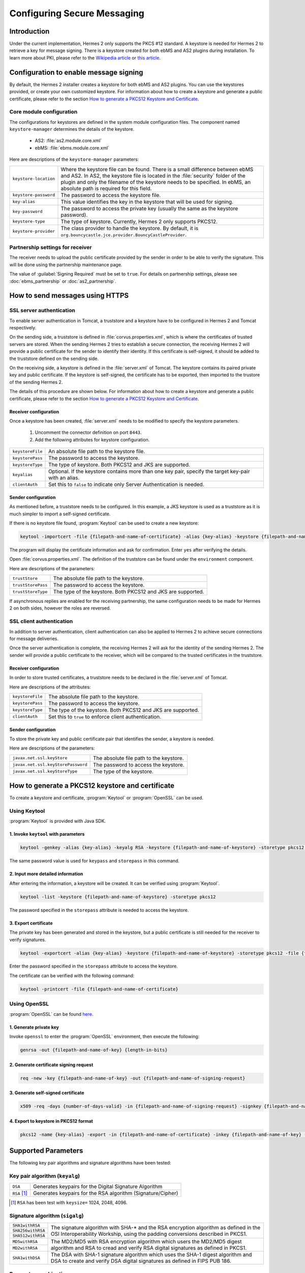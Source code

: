 Configuring Secure Messaging
============================
Introduction
------------
Under the current implementation, Hermes 2 only supports the PKCS #12 standard. A keystore is needed for Hermes 2 to retrieve a key for message signing.
There is a keystore created for both ebMS and AS2 plugins during installation.
To learn more about PKI, please refer to the `Wikipedia article <https://en.wikipedia.org/wiki/Public_key_infrastructure>`_ or `this article <http://searchsecurity.techtarget.com/definition/PKI>`_.


Configuration to enable message signing
---------------------------------------
By default, the Hermes 2 installer creates a keystore for both ebMS and AS2 plugins. You can use the keystores provided, or create your own customized keystore.
For information about how to create a keystore and generate a public certificate, please refer to the section `How to generate a PKCS12 Keystore and Certificate`_.


Core module configuration
^^^^^^^^^^^^^^^^^^^^^^^^^
The configurations for keystores are defined in the system module configuration files. The component named ``keystore-manager`` determines the details of the keystore.
   
   * AS2: :file:`as2.module.core.xml`
   * ebMS: :file:`ebms.module.core.xml`

Here are descriptions of the ``keystore-manager`` parameters:

+------------------------+----------------------------------------------------------------------------------------------+
| ``keystore-location``  | Where the keystore file can be found. There is a small difference between ebMS and AS2.      |
|                        | In AS2, the keystore file is located in the :file:`security` folder of the plugin and        |
|                        | only the filename of the keystore needs to be specified. In ebMS, an absolute path           |
|                        | is required for this field.                                                                  |
+------------------------+----------------------------------------------------------------------------------------------+
| ``keystore-password``  | The password to access the keystore file.                                                    |
+------------------------+----------------------------------------------------------------------------------------------+
| ``key-alias``          | This value identifies the key in the keystore that will be used for signing.                 |
+------------------------+----------------------------------------------------------------------------------------------+
| ``key-password``       | The password to access the private key (usually the same as the keystore password).          |
+------------------------+----------------------------------------------------------------------------------------------+
| ``keystore-type``      | The type of keystore. Currently, Hermes 2 only supports PKCS12.                              |
+------------------------+----------------------------------------------------------------------------------------------+
| ``keystore-provider``  | The class provider to handle the keystore. By default, it is                                 |
|                        | ``org.bouncycastle.jce.provider.BouncyCastleProvider``.                                      |
+------------------------+----------------------------------------------------------------------------------------------+


Partnership settings for receiver
^^^^^^^^^^^^^^^^^^^^^^^^^^^^^^^^^
The receiver needs to upload the public certificate provided by the sender in order to be able to verify the signature. This will be done using the partnership maintenance page.

.. image:: /_static/images/message_signing/partnership_cert_upload.png

The value of :guilabel:`Signing Required` must be set to ``true``. For details on partnership settings, please see :doc:`ebms_partnership` or :doc:`as2_partnership`.

.. image:: /_static/images/message_signing/partnership_ssl_setting.png


.. _send-message-using-https:

How to send messages using HTTPS
--------------------------------
SSL server authentication
^^^^^^^^^^^^^^^^^^^^^^^^^
To enable server authentication in Tomcat, a truststore and a keystore have to be configured in Hermes 2 and Tomcat respectively.

On the sending side, a truststore is defined in :file:`corvus.properties.xml`, which is where the certificates of trusted servers are stored.
When the sending Hermes 2 tries to establish a secure connection, the receiving Hermes 2 will provide a public certificate for the sender to identify their identity.
If this certificate is self-signed, it should be added to the truststore defined on the sending side.

On the receiving side, a keystore is defined in the :file:`server.xml` of Tomcat. The keystore contains its paired private key and public certificate.
If the keystore is self-signed, the certificate has to be exported, then imported to the trustore of the sending Hermes 2.

The details of this procedure are shown below.
For information about how to create a keystore and generate a public certificate, please refer to the section `How to generate a PKCS12 Keystore and Certificate`_.


Receiver configuration
""""""""""""""""""""""
Once a keystore has been created, :file:`server.xml` needs to be modified to specify the keystore parameters.
   
   #. Uncomment the connector definition on port ``8443``.
   #. Add the following attributes for keystore configuration.

+--------------------+--------------------------------------------------------------------------------------------------------------+
| ``keystoreFile``   | An absolute file path to the keystore file.                                                                  |
+--------------------+--------------------------------------------------------------------------------------------------------------+
| ``keystorePass``   | The password to access the keystore.                                                                         |
+--------------------+--------------------------------------------------------------------------------------------------------------+
| ``keystoreType``   | The type of keystore. Both PKCS12 and JKS are supported.                                                     |
+--------------------+--------------------------------------------------------------------------------------------------------------+
| ``keyalias``       | Optional. If the keystore contains more than one key pair, specify the target key-pair with an alias.        |
+--------------------+--------------------------------------------------------------------------------------------------------------+
| ``clientAuth``     | Set this to ``false`` to indicate only Server Authentication is needed.                                      |
+--------------------+--------------------------------------------------------------------------------------------------------------+


Sender configuration
""""""""""""""""""""
As mentioned before, a truststore needs to be configured. In this example, a JKS keystore is used as a truststore as it is much simpler to import a self-signed certificate.

If there is no keystore file found, :program:`Keytool` can be used to create a new keystore:

.. code-block:: sh

   keytool -importcert -file {filepath-and-name-of-certificate} -alias {key-alias} -keystore {filepath-and-name-of-keystore} -storetype jks -storepass {password}

The program will display the certificate information and ask for confirmation. Enter ``yes`` after verifying the details.

.. image:: /_static/images/message_signing/keytool_truststore.png

Open :file:`corvus.properties.xml`. The definition of the truststore can be found under the ``environment`` component.

Here are descriptions of the parameters:

+----------------------+-----------------------------------------------------------------+
| ``trustStore``       | The absolute file path to the keystore.                         |
+----------------------+-----------------------------------------------------------------+
| ``trustStorePass``   | The password to access the keystore.                            |
+----------------------+-----------------------------------------------------------------+
| ``trustStoreType``   | The type of the keystore. Both PKCS12 and JKS are supported.    |
+----------------------+-----------------------------------------------------------------+

If asynchronous replies are enabled for the receiving partnership, the same configuration needs to be made for Hermes 2 on both sides, however the roles are reversed.


SSL client authentication
^^^^^^^^^^^^^^^^^^^^^^^^^
In addition to server authentication, client authentication can also be applied to Hermes 2 to achieve secure connections for message deliveries.

Once the server authentication is complete, the receiving Hermes 2 will ask for the identity of the sending Hermes 2.
The sender will provide a public certificate to the receiver, which will be compared to the trusted certificates in the truststore.


Receiver configuration
""""""""""""""""""""""
In order to store trusted certificates, a truststore needs to be declared in the :file:`server.xml` of Tomcat.

Here are descriptions of the attributes:

+--------------------+-------------------------------------------------------------------+
| ``keystoreFile``   | The absolute file path to the keystore.                           |
+--------------------+-------------------------------------------------------------------+
| ``keystorePass``   | The password to access the keystore.                              |
+--------------------+-------------------------------------------------------------------+
| ``keystoreType``   | The type of the keystore. Both PKCS12 and JKS are supported.      |
+--------------------+-------------------------------------------------------------------+
| ``clientAuth``     | Set this to ``true`` to enforce client authentication.            |
+--------------------+-------------------------------------------------------------------+


Sender configuration
""""""""""""""""""""
To store the private key and public certificate pair that identifies the sender, a keystore is needed.

Here are descriptions of the parameters:

+--------------------------------------+-------------------------------------------------+
| ``javax.net.ssl.keyStore``           | The absolute file path to the keystore.         |
+--------------------------------------+-------------------------------------------------+
| ``javax.net.ssl.keyStorePassword``   | The password to access the keystore.            |
+--------------------------------------+-------------------------------------------------+
| ``javax.net.ssl.keyStoreType``       | The type of the keystore.                       |
+--------------------------------------+-------------------------------------------------+


.. _generate-cert:

How to generate a PKCS12 keystore and certificate
-------------------------------------------------
To create a keystore and certificate, :program:`Keytool` or :program:`OpenSSL` can be used.


Using Keytool
^^^^^^^^^^^^^
:program:`Keytool` is provided with Java SDK.


1. Invoke ``keytool`` with parameters
"""""""""""""""""""""""""""""""""""""
.. code-block:: sh
      
   keytool -genkey -alias {key-alias} -keyalg RSA -keystore {filepath-and-name-of-keystore} -storetype pkcs12 -storepass {password} -keypass {password}
   
The same password value is used for ``keypass`` and ``storepass`` in this command.

.. image:: /_static/images/message_signing/keytool_command.png


2. Input more detailed information
""""""""""""""""""""""""""""""""""
.. image:: /_static/images/message_signing/keytool_command_detail.png

After entering the information, a keystore will be created. It can be verified using :program:`Keytool`.

.. code-block:: sh
   
   keytool -list -keystore {filepath-and-name-of-keystore} -storetype pkcs12

The password specified in the ``storepass`` attribute is needed to access the keystore.

.. image:: /_static/images/message_signing/keytool_list_keystore.png


3. Export certificate
"""""""""""""""""""""
The private key has been generated and stored in the keystore, but a public certificate is still needed for the receiver to verify signatures.

.. code-block:: sh
   
   keytool -exportcert -alias {key-alias} -keystore {filepath-and-name-of-keystore} -storetype pkcs12 -file {filepath-and-name-of-certificate}

Enter the password specified in the ``storepass`` attribute to access the keystore.

.. image:: /_static/images/message_signing/keytool_generate_certificate.png

The certificate can be verified with the following command:

.. code-block:: sh
   
   keytool -printcert -file {filepath-and-name-of-certificate}

.. image:: /_static/images/message_signing/keytool_printcert.png


Using OpenSSL
^^^^^^^^^^^^^
:program:`OpenSSL` can be found `here <https://www.openssl.org/>`_.


1. Generate private key
"""""""""""""""""""""""
Invoke ``openssl`` to enter the :program:`OpenSSL` environment, then execute the following:

.. code-block:: sh
   
   genrsa -out {filepath-and-name-of-key} {length-in-bits}

.. image:: /_static/images/message_signing/openssl_genrsa_1024.png


2. Generate certificate signing request
"""""""""""""""""""""""""""""""""""""""
.. code-block:: sh
   
   req -new -key {filepath-and-name-of-key} -out {filepath-and-name-of-signing-request}

.. image:: /_static/images/message_signing/openssl_create_csr.png


3. Generate self-signed certificate
"""""""""""""""""""""""""""""""""""
.. code-block:: sh
   
   x509 -req -days {number-of-days-valid} -in {filepath-and-name-of-signing-request} -signkey {filepath-and-name-of-key} -sha1 -out {filepath-and-name-of-certificate}

.. image:: /_static/images/message_signing/openssl_gen_cert.png


4. Export to keystore in PKCS12 format
""""""""""""""""""""""""""""""""""""""
.. code-block:: sh
   
   pkcs12 -name {key-alias} -export -in {filepath-and-name-of-certificate} -inkey {filepath-and-name-of-key} -out {filepath-and-name-of-keystore}

.. image:: /_static/images/message_signing/openssl_pkcs12.png



.. _support-params:

Supported Parameters
--------------------
The following key pair algorithms and signature algorithms have been tested:

Key pair algorithm (``keyalg``)
^^^^^^^^^^^^^^^^^^^^^^^^^^^^^^^

+-------------+-------------------------------------------------------------+
|``DSA``      | Generates keypairs for the Digital Signature Algorithm      |
+-------------+-------------------------------------------------------------+
|``RSA`` [1]_ | Generates keypairs for the RSA algorithm (Signature/Cipher) |
+-------------+-------------------------------------------------------------+

.. [1] ``RSA`` has been test with ``keysize=`` 1024, 2048, 4096.

Signature algorithm (``sigalg``)
^^^^^^^^^^^^^^^^^^^^^^^^^^^^^^^^

+------------------+---------------------------------------------------------------+
|``SHA1withRSA``   | The signature algorithm with SHA-* and the RSA encryption     |
+------------------+ algorithm as defined in the OSI Interoperability Workship,    |
|``SHA256withRSA`` | using the padding conversions described in PKCS1.             |
+------------------+                                                               |
|``SHA512withRSA`` |                                                               |
+------------------+---------------------------------------------------------------+
|``MD5withRSA``    | The MD2/MD5 with RSA encryption algorithm which users the     |
+------------------+ MD2/MD5 digest algorithm and RSA to cread and verify RSA      |
|``MD2withRSA``    | digital signatures as defined in PKCS1.                       |
+------------------+---------------------------------------------------------------+
|``SHA1withDSA``   | The DSA with SHA-1 signature algorithm which uses the         |
|                  | SHA-1 digest algorithm and DSA to create and verify DSA       |
|             	   | digital signatures as defined in FIPS PUB 186.                |
+------------------+---------------------------------------------------------------+


Parameter combinations
^^^^^^^^^^^^^^^^^^^^^^
The following combinations of algorithms and parameters have been tested with ebMS and AS2:

ebMS
""""

+------------------------+-----------------------------------------------+-----------------------------------------------+
| tool                   | Keytool                                       | OpenSSL                                       |
+------------------------+---------------+---------------+---------------+---------------+---------------+---------------+
| keysize                | 1024          | 2048          | 4096          | 1024          | 2048          | 4096          |
+===========+============+===============+===============+===============+===============+===============+===============+
| ``RSA``   | ``SHA1``   | ok            | ok            | ok            | ok            | ok            | ok            |
|           +------------+---------------+---------------+---------------+---------------+---------------+---------------+
|           | ``SHA256`` | ok            | ok            | ok            | ok            | ok            | ok            |
|           +------------+---------------+---------------+---------------+---------------+---------------+---------------+
|           | ``MD5``    | ok            | ok            | ok            | ok            | ok            | ok            |
|           +------------+---------------+---------------+---------------+---------------+---------------+---------------+
|           | ``SHA512`` | not supported | ok            | not supported | not supported | ok            | not supported |
|           +------------+---------------+---------------+---------------+---------------+---------------+---------------+
|           | ``MD2``    | not supported | ok            | not supported | not supported | not supported | not supported |
+-----------+------------+---------------+---------------+---------------+---------------+---------------+---------------+
| ``DSA``   | ``SHA1``   | ok            | not supported | not supported | ok            | not supported | not supported |
+-----------+------------+---------------+---------------+---------------+---------------+---------------+---------------+

AS2
"""

+------------------------+-----------------------------------------------+-----------------------------------------------+
| tool                   | Keytool                                       | OpenSSL                                       |
+------------------------+---------------+---------------+---------------+---------------+---------------+---------------+
| keysize                | 1024          | 2048          | 4096          | 1024          | 2048          | 4096          |
+===========+============+===============+===============+===============+===============+===============+===============+
| ``RSA``   | ``SHA1``   | ok            | ok            | ok            | ok            | ok            | ok            |
|           +------------+---------------+---------------+---------------+---------------+---------------+---------------+
|           | ``SHA256`` | ok            | ok            | ok            | ok            | ok            | ok            |
|           +------------+---------------+---------------+---------------+---------------+---------------+---------------+
|           | ``MD5``    | ok            | ok            | ok            | ok            | ok            | not supported |
|           +------------+---------------+---------------+---------------+---------------+---------------+---------------+
|           | ``SHA512`` | not supported | ok            | not supported | not supported | ok            | not supported |
|           +------------+---------------+---------------+---------------+---------------+---------------+---------------+
|           | ``MD2``    | not supported | ok            | not supported | not supported | not supported | not supported |
+-----------+------------+---------------+---------------+---------------+---------------+---------------+---------------+
| ``DSA``   | ``SHA1``   | not supported | not supported | not supported | not supported | not supported | not supported |
+-----------+------------+---------------+---------------+---------------+---------------+---------------+---------------+



